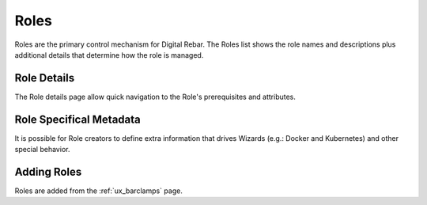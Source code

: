 .. _ux_roles:

Roles
=====

Roles are the primary control mechanism for Digital Rebar.  The Roles list shows the role names and descriptions plus additional details that determine how the role is managed.

.. image:: /images/screens/webux/roles.png

Role Details
------------

The Role details page allow quick navigation to the Role's prerequisites and attributes.

.. image:: /images/screens/webux/role_details.png

Role Specifical Metadata
------------------------

It is possible for Role creators to define extra information that drives Wizards (e.g.: Docker and Kubernetes) and other special behavior.

Adding Roles
------------

Roles are added from the :ref:`ux_barclamps` page.
